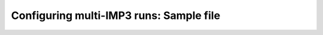 =======================================
Configuring multi-IMP3 runs: Sample file
=======================================




